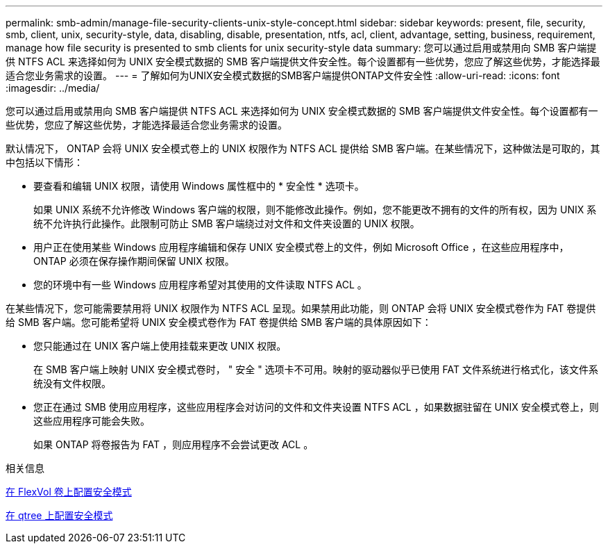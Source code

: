 ---
permalink: smb-admin/manage-file-security-clients-unix-style-concept.html 
sidebar: sidebar 
keywords: present, file, security, smb, client, unix, security-style, data, disabling, disable, presentation, ntfs, acl, client, advantage, setting, business, requirement, manage how file security is presented to smb clients for unix security-style data 
summary: 您可以通过启用或禁用向 SMB 客户端提供 NTFS ACL 来选择如何为 UNIX 安全模式数据的 SMB 客户端提供文件安全性。每个设置都有一些优势，您应了解这些优势，才能选择最适合您业务需求的设置。 
---
= 了解如何为UNIX安全模式数据的SMB客户端提供ONTAP文件安全性
:allow-uri-read: 
:icons: font
:imagesdir: ../media/


[role="lead"]
您可以通过启用或禁用向 SMB 客户端提供 NTFS ACL 来选择如何为 UNIX 安全模式数据的 SMB 客户端提供文件安全性。每个设置都有一些优势，您应了解这些优势，才能选择最适合您业务需求的设置。

默认情况下， ONTAP 会将 UNIX 安全模式卷上的 UNIX 权限作为 NTFS ACL 提供给 SMB 客户端。在某些情况下，这种做法是可取的，其中包括以下情形：

* 要查看和编辑 UNIX 权限，请使用 Windows 属性框中的 * 安全性 * 选项卡。
+
如果 UNIX 系统不允许修改 Windows 客户端的权限，则不能修改此操作。例如，您不能更改不拥有的文件的所有权，因为 UNIX 系统不允许执行此操作。此限制可防止 SMB 客户端绕过对文件和文件夹设置的 UNIX 权限。

* 用户正在使用某些 Windows 应用程序编辑和保存 UNIX 安全模式卷上的文件，例如 Microsoft Office ，在这些应用程序中， ONTAP 必须在保存操作期间保留 UNIX 权限。
* 您的环境中有一些 Windows 应用程序希望对其使用的文件读取 NTFS ACL 。


在某些情况下，您可能需要禁用将 UNIX 权限作为 NTFS ACL 呈现。如果禁用此功能，则 ONTAP 会将 UNIX 安全模式卷作为 FAT 卷提供给 SMB 客户端。您可能希望将 UNIX 安全模式卷作为 FAT 卷提供给 SMB 客户端的具体原因如下：

* 您只能通过在 UNIX 客户端上使用挂载来更改 UNIX 权限。
+
在 SMB 客户端上映射 UNIX 安全模式卷时， " 安全 " 选项卡不可用。映射的驱动器似乎已使用 FAT 文件系统进行格式化，该文件系统没有文件权限。

* 您正在通过 SMB 使用应用程序，这些应用程序会对访问的文件和文件夹设置 NTFS ACL ，如果数据驻留在 UNIX 安全模式卷上，则这些应用程序可能会失败。
+
如果 ONTAP 将卷报告为 FAT ，则应用程序不会尝试更改 ACL 。



.相关信息
xref:configure-security-styles-task.adoc[在 FlexVol 卷上配置安全模式]

xref:configure-security-styles-qtrees-task.adoc[在 qtree 上配置安全模式]
